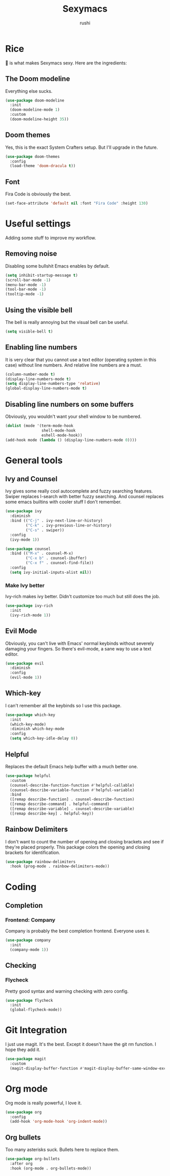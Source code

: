 #+TITLE: Sexymacs
#+AUTHOR: rushi

* Rice 
🍚 is what makes Sexymacs sexy. Here are the ingredients:

** The Doom modeline
Everything else sucks.

#+BEGIN_SRC emacs-lisp
(use-package doom-modeline
  :init
  (doom-modeline-mode 1)
  :custom
  (doom-modeline-height 35))
#+END_SRC

** Doom themes
Yes, this is the exact System Crafters setup. But I'll upgrade in the future.

#+BEGIN_SRC emacs-lisp
(use-package doom-themes
  :config
  (load-theme 'doom-dracula t))
#+END_SRC

** Font 
Fira Code is obviously the best.

#+BEGIN_SRC emacs-lisp
(set-face-attribute 'default nil :font "Fira Code" :height 130)
#+END_SRC

* Useful settings  
Adding some stuff to improve my workflow.
** Removing noise  
Disabling some bullshit Emacs enables by default.

#+BEGIN_SRC emacs-lisp 
(setq inhibit-startup-message t) 
(scroll-bar-mode -1) 
(menu-bar-mode -1) 
(tool-bar-mode -1) 
(tooltip-mode -1) 
#+END_SRC 

** Using the visible bell  
The bell is really annoying but the visual bell can be useful. 

#+BEGIN_SRC emacs-lisp 
(setq visible-bell t) 
#+END_SRC 

** Enabling line numbers 
It is very clear that you cannot use a text editor (operating system in this case) without line numbers. 
And relative line numbers are a must. 

#+BEGIN_SRC emacs-lisp 
(column-number-mode t) 
(display-line-numbers-mode t) 
(setq display-line-numbers-type 'relative) 
(global-display-line-numbers-mode t) 
#+END_SRC 

** Disabling line numbers on some buffers 
Obviously, you wouldn't want your shell window to be numbered. 

#+BEGIN_SRC emacs-lisp 
(dolist (mode '(term-mode-hook 
                shell-mode-hook 
                eshell-mode-hook)) 
(add-hook mode (lambda () (display-line-numbers-mode 0))))
#+END_SRC

* General tools
** Ivy and Counsel
Ivy gives some really cool autocomplete and fuzzy searching features.
Swiper replaces I-search with better fuzzy searching.
And counsel replaces some emacs builtins with cooler stuff I don't remember.

#+BEGIN_SRC emacs-lisp
(use-package ivy
  :diminish
  :bind (("C-j" . ivy-next-line-or-history)
         ("C-k" . ivy-previous-line-or-history)
         ("C-s" . swiper))
  :config
  (ivy-mode 1))

(use-package counsel
  :bind (("M-x" . counsel-M-x)
	     ("C-x b" . counsel-ibuffer)
	     ("C-x f" . counsel-find-file))
  :config
  (setq ivy-initial-inputs-alist nil))
#+END_SRC

*** Make Ivy better
Ivy-rich makes ivy better. Didn't customize too much but still does the job.

#+BEGIN_SRC emacs-lisp
(use-package ivy-rich
  :init
  (ivy-rich-mode 1))
#+END_SRC
** Evil Mode
Obviously, you can't live with Emacs' normal keybinds without severely damaging your fingers.
So there's evil-mode, a sane way to use a text editor.

#+BEGIN_SRC emacs-lisp
(use-package evil
  :diminish
  :config
  (evil-mode 1))
#+END_SRC

** Which-key 
I can't remember all the keybinds so I use this package.

#+BEGIN_SRC emacs-lisp
(use-package which-key
  :init
  (which-key-mode)
  :diminish which-key-mode
  :config
  (setq which-key-idle-delay 0))
#+END_SRC

** Helpful
Replaces the default Emacs help buffer with a much better one.

#+BEGIN_SRC emacs-lisp
(use-package helpful
  :custom
  (counsel-describe-function-function #'helpful-callable)
  (counsel-describe-variable-function #'helpful-variable)
  :bind
  ([remap describe-function] . counsel-describe-function)
  ([remap describe-command] . helpful-command)
  ([remap describe-variable] . counsel-describe-variable)
  ([remap describe-key] . helpful-key))
#+END_SRC

** Rainbow Delimiters
I don't want to count the number of opening and closing brackets and see if they're placed properly.
This package colors the opening and closing brackets for identification.

#+BEGIN_SRC emacs-lisp
(use-package rainbow-delimiters
  :hook (prog-mode . rainbow-delimiters-mode))
#+END_SRC

* Coding
** Completion
*** Frontend: Company
Company is probably the best completion frontend. Everyone uses it.

#+BEGIN_SRC emacs-lisp
(use-package company
  :init
  (company-mode 1))
#+END_SRC

** Checking 
*** Flycheck
Pretty good syntax and warning checking with zero config.

#+BEGIN_SRC emacs-lisp
(use-package flycheck
  :init
  (global-flycheck-mode))
#+END_SRC 

* Git Integration 
I just use magit. It's the best. 
Except it doesn't have the git rm function. I hope they add it.

#+BEGIN_SRC emacs-lisp
(use-package magit
  :custom
  (magit-display-buffer-function #'magit-display-buffer-same-window-except-diff-v1))
#+END_SRC

* Org mode
Org mode is really powerful, I love it.

#+BEGIN_SRC emacs-lisp
(use-package org
  :config
  (add-hook 'org-mode-hook 'org-indent-mode))
#+END_SRC

** Org bullets
Too many asterisks suck. Bullets here to replace them.

#+BEGIN_SRC emacs-lisp
(use-package org-bullets
  :after org
  :hook (org-mode . org-bullets-mode))
#+END_SRC
 
